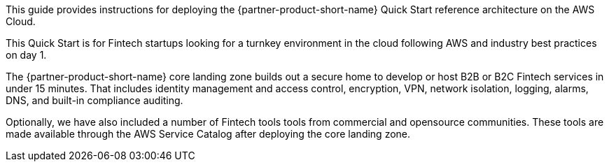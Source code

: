 // Replace the content in <>
// Identify your target audience and explain how/why they would use this Quick Start.
//Avoid borrowing text from third-party websites (copying text from AWS service documentation is fine). Also, avoid marketing-speak, focusing instead on the technical aspect.

This guide provides instructions for deploying the {partner-product-short-name} Quick Start reference architecture on the AWS Cloud.

This Quick Start is for Fintech startups looking for a turnkey environment in the cloud following AWS and industry best practices on day 1. 

The {partner-product-short-name} core landing zone builds out a secure home to develop or host B2B or B2C Fintech services in under 15 minutes. That includes identity management and  access control, encryption, VPN, network isolation, logging, alarms, DNS, and built-in compliance auditing. 

Optionally, we have also included a number of Fintech tools tools from commercial and opensource communities. These tools are made available through the AWS Service Catalog after deploying the core landing zone.
